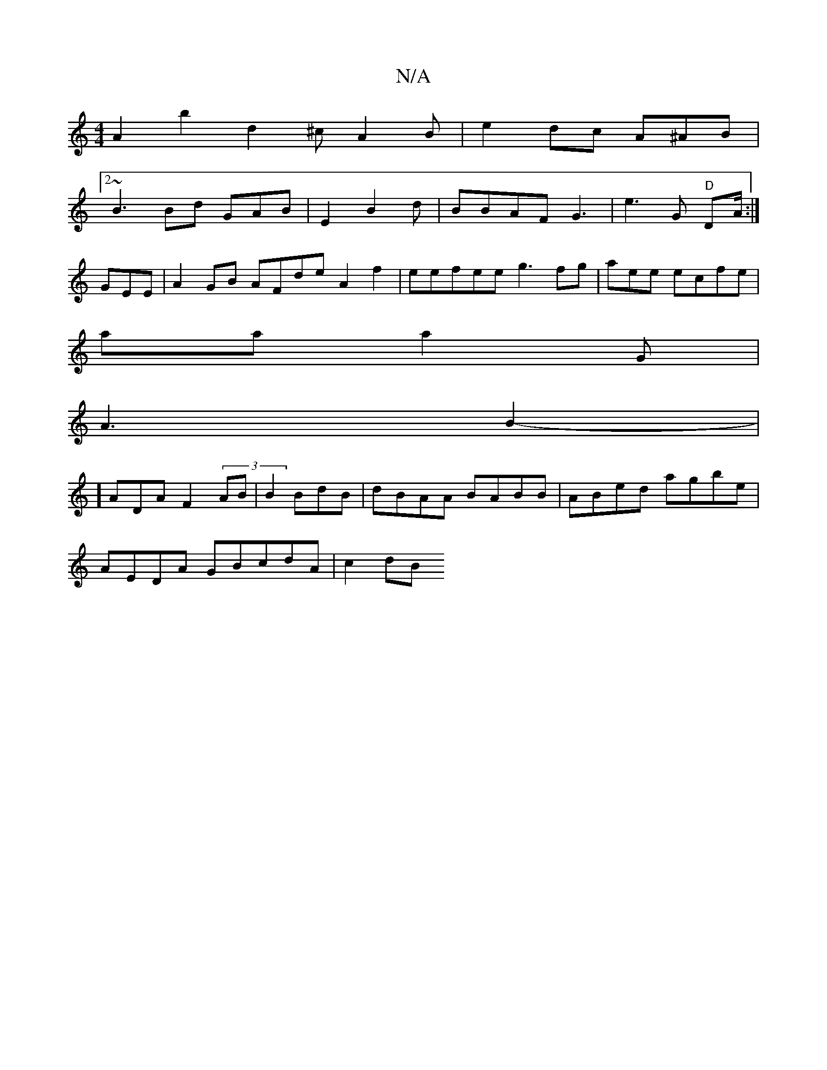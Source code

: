 X:1
T:N/A
M:4/4
R:N/A
K:Cmajor
A2b2 d2^c A2B | e2dc A^AB |[2
~B3 Bd GAB| E2 B2d|BBAF G3 3|e3G "D"DA/2 :|
G#EE | A2GB AFde A2f2|eefee g3fg|aee ecfe|
aa}a2G |
A3 B2-|
]
A}DA F2 (3AB | B2 BdB |dBAA BABB|ABed agbe|=")"
AEDA GBcdA|c2 dB